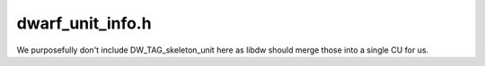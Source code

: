 .. _`sec:dwarf_unit_info.h`:

dwarf_unit_info.h
#################

.. cpp:namespace:: Dyninst::DwarfDyninst

We purposefully don't include DW_TAG_skeleton_unit here as libdw should merge
those into a single CU for us.

.. cpp:function:: inline bool is_full_unit(Dwarf_Die die) 
.. cpp:function:: inline bool is_partial_unit(Dwarf_Die die) 
.. cpp:function:: inline bool is_type_unit(Dwarf_Die die) 
.. cpp:function:: inline bool is_imported_unit(Dwarf_Die die) 

